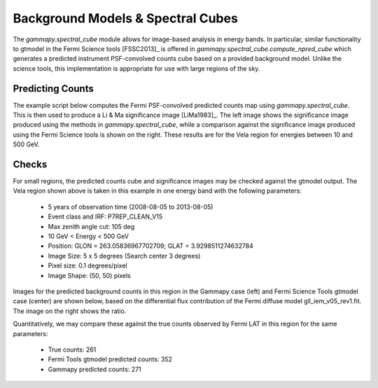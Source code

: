 Background Models & Spectral Cubes
==================================

The `gammapy.spectral_cube` module allows for image-based analysis in energy bands. In particular, similar functionality to gtmodel in the Fermi Science
tools [FSSC2013]_ is offered in `gammapy.spectral_cube.compute_npred_cube` which generates a predicted instrument PSF-convolved counts cube based on a
provided background model. Unlike the science tools, this implementation is appropriate for use with large regions of the sky. 


Predicting Counts
-----------------

The example script below computes the Fermi PSF-convolved predicted counts map using `gammapy.spectral_cube`. This is then used to produce a Li & Ma significance
image [LiMa1983]_. The left image shows the significance image produced using the methods in `gammapy.spectral_cube`, while a comparison against the significance image
produced using the Fermi Science tools is shown on the right. These results are for the Vela region for energies between 10 and 500 GeV.


.. plot:: tutorials/npred_convolved_significance.py
	:include-source:
   
   
Checks
------

For small regions, the predicted counts cube and significance images may be checked against the gtmodel output. The Vela region shown above is taken in this example in one
energy band with the following parameters:

  * 5 years of observation time (2008-08-05 to 2013-08-05)
  * Event class and IRF: P7REP_CLEAN_V15
  * Max zenith angle cut: 105 deg
  * 10 GeV < Energy < 500 GeV
  * Position: GLON = 263.05836967702709; GLAT = 3.9298511274632784
  * Image Size: 5 x 5 degrees (Search center 3 degrees)
  * Pixel size: 0.1 degrees/pixel
  * Image Shape: (50, 50) pixels

Images for the predicted background counts in this region in the Gammapy case (left) and Fermi Science Tools gtmodel case (center) are shown below, based on the differential
flux contribution of the Fermi diffuse model gll_iem_v05_rev1.fit. The image on the right shows the ratio.

.. plot:: tutorials/npred_convolved.py

Quantitatively, we may compare these against the true counts observed by Fermi LAT in this region for the same parameters:

 * True counts: 261
 * Fermi Tools gtmodel predicted counts: 352
 * Gammapy predicted counts: 271
